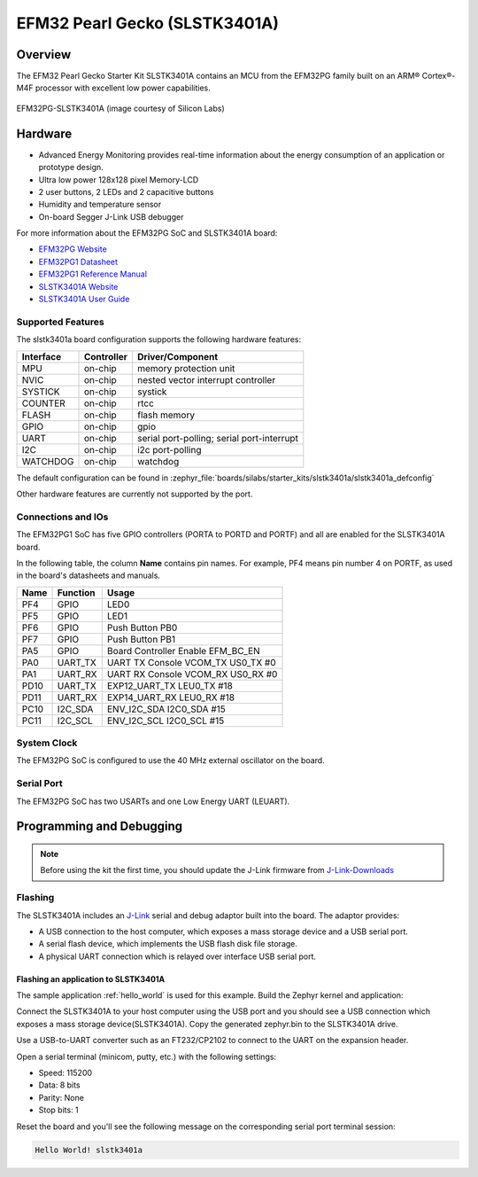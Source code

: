.. _slstk3401a:

EFM32 Pearl Gecko (SLSTK3401A)
##############################

Overview
********

The EFM32 Pearl Gecko Starter Kit SLSTK3401A contains an MCU from the
EFM32PG family built on an ARM® Cortex®-M4F processor with excellent low
power capabilities.

.. figure:: efm32pg_stk3401a.jpg
   :align: center
   :alt: EFM32PG-SLSTK3401A

   EFM32PG-SLSTK3401A (image courtesy of Silicon Labs)

Hardware
********

- Advanced Energy Monitoring provides real-time information about the energy
  consumption of an application or prototype design.
- Ultra low power 128x128 pixel Memory-LCD
- 2 user buttons, 2 LEDs and 2 capacitive buttons
- Humidity and temperature sensor
- On-board Segger J-Link USB debugger

For more information about the EFM32PG SoC and SLSTK3401A board:

- `EFM32PG Website`_
- `EFM32PG1 Datasheet`_
- `EFM32PG1 Reference Manual`_
- `SLSTK3401A Website`_
- `SLSTK3401A User Guide`_

Supported Features
==================

The slstk3401a board configuration supports the following hardware features:

+-----------+------------+-------------------------------------+
| Interface | Controller | Driver/Component                    |
+===========+============+=====================================+
| MPU       | on-chip    | memory protection unit              |
+-----------+------------+-------------------------------------+
| NVIC      | on-chip    | nested vector interrupt controller  |
+-----------+------------+-------------------------------------+
| SYSTICK   | on-chip    | systick                             |
+-----------+------------+-------------------------------------+
| COUNTER   | on-chip    | rtcc                                |
+-----------+------------+-------------------------------------+
| FLASH     | on-chip    | flash memory                        |
+-----------+------------+-------------------------------------+
| GPIO      | on-chip    | gpio                                |
+-----------+------------+-------------------------------------+
| UART      | on-chip    | serial port-polling;                |
|           |            | serial port-interrupt               |
+-----------+------------+-------------------------------------+
| I2C       | on-chip    | i2c port-polling                    |
+-----------+------------+-------------------------------------+
| WATCHDOG  | on-chip    | watchdog                            |
+-----------+------------+-------------------------------------+

The default configuration can be found in
:zephyr_file:`boards/silabs/starter_kits/slstk3401a/slstk3401a_defconfig`

Other hardware features are currently not supported by the port.

Connections and IOs
===================

The EFM32PG1 SoC has five GPIO controllers (PORTA to PORTD and PORTF) and
all are enabled for the SLSTK3401A board.

In the following table, the column **Name** contains pin names. For example, PF4
means pin number 4 on PORTF, as used in the board's datasheets and manuals.

+-------+-------------+-------------------------------------+
| Name  | Function    | Usage                               |
+=======+=============+=====================================+
| PF4   | GPIO        | LED0                                |
+-------+-------------+-------------------------------------+
| PF5   | GPIO        | LED1                                |
+-------+-------------+-------------------------------------+
| PF6   | GPIO        | Push Button PB0                     |
+-------+-------------+-------------------------------------+
| PF7   | GPIO        | Push Button PB1                     |
+-------+-------------+-------------------------------------+
| PA5   | GPIO        | Board Controller Enable             |
|       |             | EFM_BC_EN                           |
+-------+-------------+-------------------------------------+
| PA0   | UART_TX     | UART TX Console VCOM_TX US0_TX #0   |
+-------+-------------+-------------------------------------+
| PA1   | UART_RX     | UART RX Console VCOM_RX US0_RX #0   |
+-------+-------------+-------------------------------------+
| PD10  | UART_TX     | EXP12_UART_TX LEU0_TX #18           |
+-------+-------------+-------------------------------------+
| PD11  | UART_RX     | EXP14_UART_RX LEU0_RX #18           |
+-------+-------------+-------------------------------------+
| PC10  | I2C_SDA     | ENV_I2C_SDA I2C0_SDA #15            |
+-------+-------------+-------------------------------------+
| PC11  | I2C_SCL     | ENV_I2C_SCL I2C0_SCL #15            |
+-------+-------------+-------------------------------------+


System Clock
============

The EFM32PG SoC is configured to use the 40 MHz external oscillator on the
board.

Serial Port
===========

The EFM32PG SoC has two USARTs and one Low Energy UART (LEUART).

Programming and Debugging
*************************

.. note::
   Before using the kit the first time, you should update the J-Link firmware
   from `J-Link-Downloads`_

Flashing
========

The SLSTK3401A includes an `J-Link`_ serial and debug adaptor built into the
board. The adaptor provides:

- A USB connection to the host computer, which exposes a mass storage device and a
  USB serial port.
- A serial flash device, which implements the USB flash disk file storage.
- A physical UART connection which is relayed over interface USB serial port.

Flashing an application to SLSTK3401A
-------------------------------------

The sample application :ref:`hello_world` is used for this example.
Build the Zephyr kernel and application:

.. zephyr-app-commands::
   :zephyr-app: samples/hello_world
   :board: slstk3401a
   :goals: build

Connect the SLSTK3401A to your host computer using the USB port and you
should see a USB connection which exposes a mass storage device(SLSTK3401A).
Copy the generated zephyr.bin to the SLSTK3401A drive.

Use a USB-to-UART converter such as an FT232/CP2102 to connect to the UART on the
expansion header.

Open a serial terminal (minicom, putty, etc.) with the following settings:

- Speed: 115200
- Data: 8 bits
- Parity: None
- Stop bits: 1

Reset the board and you'll see the following message on the corresponding serial port
terminal session:

.. code-block:: console

   Hello World! slstk3401a


.. _SLSTK3401A Website:
   https://www.silabs.com/development-tools/mcu/32-bit/efm32pg1-starter-kit

.. _SLSTK3401A User Guide:
   https://www.silabs.com/documents/public/user-guides/ug154-stk3401-user-guide.pdf

.. _EFM32PG Website:
   https://www.silabs.com/products/mcu/32-bit/efm32-pearl-gecko

.. _EFM32PG1 Datasheet:
   https://www.silabs.com/documents/public/data-sheets/efm32pg1-datasheet.pdf

.. _EFM32PG1 Reference Manual:
   https://www.silabs.com/documents/public/reference-manuals/efm32pg1-rm.pdf

.. _J-Link:
   https://www.segger.com/jlink-debug-probes.html

.. _J-Link-Downloads:
   https://www.segger.com/downloads/jlink
